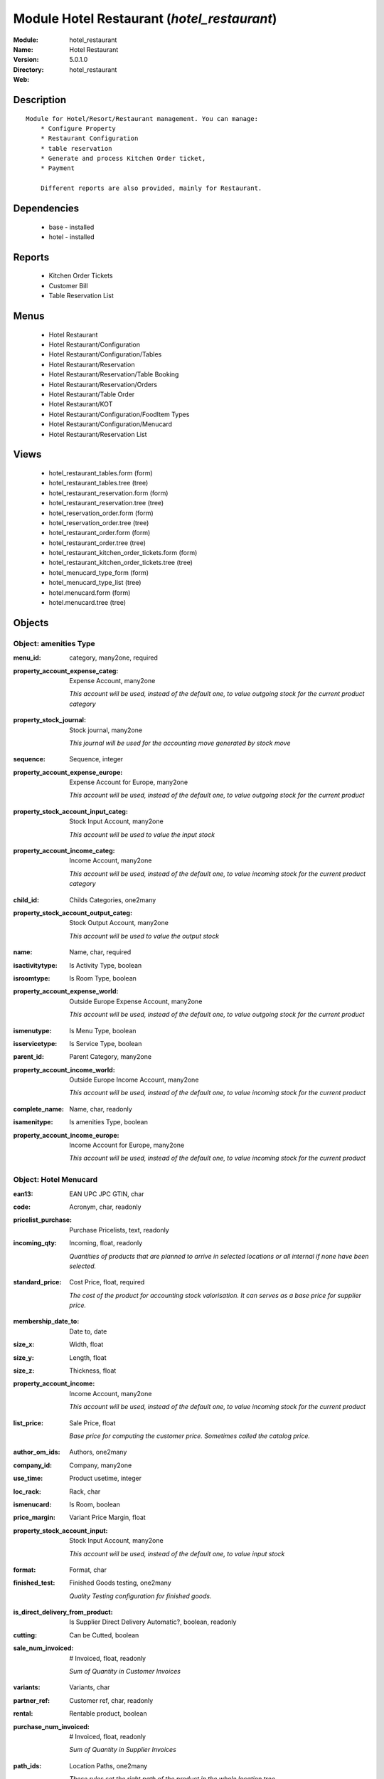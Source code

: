 
Module Hotel Restaurant (*hotel_restaurant*)
============================================
:Module: hotel_restaurant
:Name: Hotel Restaurant
:Version: 5.0.1.0
:Directory: hotel_restaurant
:Web: 

Description
-----------

::

  Module for Hotel/Resort/Restaurant management. You can manage:
      * Configure Property
      * Restaurant Configuration
      * table reservation
      * Generate and process Kitchen Order ticket,
      * Payment
  
      Different reports are also provided, mainly for Restaurant.

Dependencies
------------

 * base - installed
 * hotel - installed

Reports
-------

 * Kitchen Order Tickets

 * Customer Bill

 * Table Reservation List

Menus
-------

 * Hotel Restaurant
 * Hotel Restaurant/Configuration
 * Hotel Restaurant/Configuration/Tables
 * Hotel Restaurant/Reservation
 * Hotel Restaurant/Reservation/Table Booking
 * Hotel Restaurant/Reservation/Orders
 * Hotel Restaurant/Table Order
 * Hotel Restaurant/KOT
 * Hotel Restaurant/Configuration/FoodItem Types
 * Hotel Restaurant/Configuration/Menucard
 * Hotel Restaurant/Reservation List

Views
-----

 * hotel_restaurant_tables.form (form)
 * hotel_restaurant_tables.tree (tree)
 * hotel_restaurant_reservation.form (form)
 * hotel_restaurant_reservation.tree (tree)
 * hotel_reservation_order.form (form)
 * hotel_reservation_order.tree (tree)
 * hotel_restaurant_order.form (form)
 * hotel_restaurant_order.tree (tree)
 * hotel_restaurant_kitchen_order_tickets.form (form)
 * hotel_restaurant_kitchen_order_tickets.tree (tree)
 * hotel_menucard_type_form (form)
 * hotel_menucard_type_list (tree)
 * hotel.menucard.form (form)
 * hotel.menucard.tree (tree)


Objects
-------

Object: amenities Type
######################

.. index::
  single: amenities Type object
.. 


:menu_id: category, many2one, required



.. index::
  single: menu_id field
.. 




:property_account_expense_categ: Expense Account, many2one

    *This account will be used, instead of the default one, to value outgoing stock for the current product category*

.. index::
  single: property_account_expense_categ field
.. 




:property_stock_journal: Stock journal, many2one

    *This journal will be used for the accounting move generated by stock move*

.. index::
  single: property_stock_journal field
.. 




:sequence: Sequence, integer



.. index::
  single: sequence field
.. 




:property_account_expense_europe: Expense Account for Europe, many2one

    *This account will be used, instead of the default one, to value outgoing stock for the current product*

.. index::
  single: property_account_expense_europe field
.. 




:property_stock_account_input_categ: Stock Input Account, many2one

    *This account will be used to value the input stock*

.. index::
  single: property_stock_account_input_categ field
.. 




:property_account_income_categ: Income Account, many2one

    *This account will be used, instead of the default one, to value incoming stock for the current product category*

.. index::
  single: property_account_income_categ field
.. 




:child_id: Childs Categories, one2many



.. index::
  single: child_id field
.. 




:property_stock_account_output_categ: Stock Output Account, many2one

    *This account will be used to value the output stock*

.. index::
  single: property_stock_account_output_categ field
.. 




:name: Name, char, required



.. index::
  single: name field
.. 




:isactivitytype: Is Activity Type, boolean



.. index::
  single: isactivitytype field
.. 




:isroomtype: Is Room Type, boolean



.. index::
  single: isroomtype field
.. 




:property_account_expense_world: Outside Europe Expense Account, many2one

    *This account will be used, instead of the default one, to value outgoing stock for the current product*

.. index::
  single: property_account_expense_world field
.. 




:ismenutype: Is Menu Type, boolean



.. index::
  single: ismenutype field
.. 




:isservicetype: Is Service Type, boolean



.. index::
  single: isservicetype field
.. 




:parent_id: Parent Category, many2one



.. index::
  single: parent_id field
.. 




:property_account_income_world: Outside Europe Income Account, many2one

    *This account will be used, instead of the default one, to value incoming stock for the current product*

.. index::
  single: property_account_income_world field
.. 




:complete_name: Name, char, readonly



.. index::
  single: complete_name field
.. 




:isamenitype: Is amenities Type, boolean



.. index::
  single: isamenitype field
.. 




:property_account_income_europe: Income Account for Europe, many2one

    *This account will be used, instead of the default one, to value incoming stock for the current product*

.. index::
  single: property_account_income_europe field
.. 



Object: Hotel Menucard
######################

.. index::
  single: Hotel Menucard object
.. 


:ean13: EAN UPC JPC GTIN, char



.. index::
  single: ean13 field
.. 




:code: Acronym, char, readonly



.. index::
  single: code field
.. 




:pricelist_purchase: Purchase Pricelists, text, readonly



.. index::
  single: pricelist_purchase field
.. 




:incoming_qty: Incoming, float, readonly

    *Quantities of products that are planned to arrive in selected locations or all internal if none have been selected.*

.. index::
  single: incoming_qty field
.. 




:standard_price: Cost Price, float, required

    *The cost of the product for accounting stock valorisation. It can serves as a base price for supplier price.*

.. index::
  single: standard_price field
.. 




:membership_date_to: Date to, date



.. index::
  single: membership_date_to field
.. 




:size_x: Width, float



.. index::
  single: size_x field
.. 




:size_y: Length, float



.. index::
  single: size_y field
.. 




:size_z: Thickness, float



.. index::
  single: size_z field
.. 




:property_account_income: Income Account, many2one

    *This account will be used, instead of the default one, to value incoming stock for the current product*

.. index::
  single: property_account_income field
.. 




:list_price: Sale Price, float

    *Base price for computing the customer price. Sometimes called the catalog price.*

.. index::
  single: list_price field
.. 




:author_om_ids: Authors, one2many



.. index::
  single: author_om_ids field
.. 




:company_id: Company, many2one



.. index::
  single: company_id field
.. 




:use_time: Product usetime, integer



.. index::
  single: use_time field
.. 




:loc_rack: Rack, char



.. index::
  single: loc_rack field
.. 




:ismenucard: Is Room, boolean



.. index::
  single: ismenucard field
.. 




:price_margin: Variant Price Margin, float



.. index::
  single: price_margin field
.. 




:property_stock_account_input: Stock Input Account, many2one

    *This account will be used, instead of the default one, to value input stock*

.. index::
  single: property_stock_account_input field
.. 




:format: Format, char



.. index::
  single: format field
.. 




:finished_test: Finished Goods testing, one2many

    *Quality Testing configuration for finished goods.*

.. index::
  single: finished_test field
.. 




:is_direct_delivery_from_product: Is Supplier Direct Delivery Automatic?, boolean, readonly



.. index::
  single: is_direct_delivery_from_product field
.. 




:cutting: Can be Cutted, boolean



.. index::
  single: cutting field
.. 




:sale_num_invoiced: # Invoiced, float, readonly

    *Sum of Quantity in Customer Invoices*

.. index::
  single: sale_num_invoiced field
.. 




:variants: Variants, char



.. index::
  single: variants field
.. 




:partner_ref: Customer ref, char, readonly



.. index::
  single: partner_ref field
.. 




:rental: Rentable product, boolean



.. index::
  single: rental field
.. 




:purchase_num_invoiced: # Invoiced, float, readonly

    *Sum of Quantity in Supplier Invoices*

.. index::
  single: purchase_num_invoiced field
.. 




:path_ids: Location Paths, one2many

    *These rules set the right path of the product in the whole location tree.*

.. index::
  single: path_ids field
.. 




:mes_type: Measure Type, selection, required



.. index::
  single: mes_type field
.. 




:name: Name, char, required



.. index::
  single: name field
.. 




:qty_dispo: Stock available, float, readonly



.. index::
  single: qty_dispo field
.. 




:sale_expected: Expected Sale, float, readonly

    *Sum of Multification of Sale Catalog price and quantity of Customer Invoices*

.. index::
  single: sale_expected field
.. 




:seller_ids: Partners, one2many



.. index::
  single: seller_ids field
.. 




:x: X of Product, float



.. index::
  single: x field
.. 




:rack: Rack, many2one



.. index::
  single: rack field
.. 




:isroom: Is Room, boolean



.. index::
  single: isroom field
.. 




:supply_method: Supply method, selection, required

    *Produce will generate production order or tasks, according to the product type. Purchase will trigger purchase orders when requested.*

.. index::
  single: supply_method field
.. 




:orderpoint_ids: Orderpoints, one2many



.. index::
  single: orderpoint_ids field
.. 




:weight: Gross weight, float

    *The gross weight in Kg.*

.. index::
  single: weight field
.. 




:back: Reliure, selection



.. index::
  single: back field
.. 




:creation_date: Creation date, datetime, readonly



.. index::
  single: creation_date field
.. 




:total_margin_rate: Total Margin (%), float, readonly

    *Total margin * 100 / Turnover*

.. index::
  single: total_margin_rate field
.. 




:description_purchase: Purchase Description, text



.. index::
  single: description_purchase field
.. 




:sales_gap: Sales Gap, float, readonly

    *Excepted Sale - Turn Over*

.. index::
  single: sales_gap field
.. 




:removal_time: Product removal time, integer



.. index::
  single: removal_time field
.. 




:virtual_available: Virtual Stock, float, readonly

    *Futur stock for this product according to the selected location or all internal if none have been selected. Computed as: Real Stock - Outgoing + Incoming.*

.. index::
  single: virtual_available field
.. 




:date_retour: Return date, date



.. index::
  single: date_retour field
.. 




:total_cost: Total Cost, float, readonly

    *Sum of Multification of Invoice price and quantity of Supplier Invoices*

.. index::
  single: total_cost field
.. 




:thickness: Thickness, float



.. index::
  single: thickness field
.. 




:product_tmpl_id: Product Template, many2one, required



.. index::
  single: product_tmpl_id field
.. 




:state: State, selection



.. index::
  single: state field
.. 




:life_time: Product lifetime, integer



.. index::
  single: life_time field
.. 




:weight_net: Net weight, float

    *The net weight in Kg.*

.. index::
  single: weight_net field
.. 




:sale_avg_price: Avg. Unit Price, float, readonly

    *Avg. Price in Customer Invoices)*

.. index::
  single: sale_avg_price field
.. 




:manufacturer_pname: Manufacturer product name, char



.. index::
  single: manufacturer_pname field
.. 




:partner_ref2: Customer ref, char, readonly



.. index::
  single: partner_ref2 field
.. 




:purchase_avg_price: Avg. Unit Price, float, readonly

    *Avg. Price in Supplier Invoices*

.. index::
  single: purchase_avg_price field
.. 




:index_purchase: Purchase indexes, many2many



.. index::
  single: index_purchase field
.. 




:manufacturer: Manufacturer, many2one



.. index::
  single: manufacturer field
.. 




:loc_case: Case, char



.. index::
  single: loc_case field
.. 




:property_stock_account_output: Stock Output Account, many2one

    *This account will be used, instead of the default one, to value output stock*

.. index::
  single: property_stock_account_output field
.. 




:lst_price: List Price, float, readonly



.. index::
  single: lst_price field
.. 




:catalog_num: Catalog number, char



.. index::
  single: catalog_num field
.. 




:tome: Tome, char



.. index::
  single: tome field
.. 




:warranty: Warranty (months), float



.. index::
  single: warranty field
.. 




:property_stock_procurement: Procurement Location, many2one

    *For the current product (template), this stock location will be used, instead of the default one, as the source location for stock moves generated by procurements*

.. index::
  single: property_stock_procurement field
.. 




:uos_id: Unit of Sale, many2one

    *Used by companies that manages two unit of measure: invoicing and stock management. For example, in food industries, you will manage a stock of ham but invoice in Kg. Keep empty to use the default UOM.*

.. index::
  single: uos_id field
.. 




:isbn: Isbn code, char



.. index::
  single: isbn field
.. 




:purchase_line_warn_msg: Message for Purchase Order Line, text



.. index::
  single: purchase_line_warn_msg field
.. 




:member_price: Member Price, float



.. index::
  single: member_price field
.. 




:sale_line_warn_msg: Message for Sale Order Line, text



.. index::
  single: sale_line_warn_msg field
.. 




:packaging: Logistical Units, one2many

    *Gives the different ways to package the same product. This has no impact on the packing order and is mainly used if you use the EDI module.*

.. index::
  single: packaging field
.. 




:active: Active, boolean



.. index::
  single: active field
.. 




:production_test: During Production testing, one2many

    *Quality Testing configuration during production.*

.. index::
  single: production_test field
.. 




:qty_available: Real Stock, float, readonly

    *Current quantities of products in selected locations or all internal if none have been selected.*

.. index::
  single: qty_available field
.. 




:num_pocket: Collection Num., char



.. index::
  single: num_pocket field
.. 




:property_account_expense_world1: Outside Europe Expense Account, many2one

    *This account will be used, instead of the default one, to value outgoing stock for the current product*

.. index::
  single: property_account_expense_world1 field
.. 




:uos_coeff: UOM -> UOS Coeff, float

    *Coefficient to convert UOM to UOS
    uom = uos * coeff*

.. index::
  single: uos_coeff field
.. 




:auto_pick: Auto Picking, boolean

    *Auto picking for raw materials of production orders.*

.. index::
  single: auto_pick field
.. 




:expected_margin_rate: Expected Margin (%), float, readonly

    *Expected margin * 100 / Expected Sale*

.. index::
  single: expected_margin_rate field
.. 




:buyer_price_index: Indexed buyer price, float, readonly



.. index::
  single: buyer_price_index field
.. 




:purchase_ok: Can be Purchased, boolean

    *Determine if the product is visible in the list of products within a selection from a purchase order line.*

.. index::
  single: purchase_ok field
.. 




:product_manager: Product Manager, many2one



.. index::
  single: product_manager field
.. 




:width: Width, float



.. index::
  single: width field
.. 




:pricelist_sale: Sale Pricelists, text, readonly



.. index::
  single: pricelist_sale field
.. 




:normal_cost: Normal Cost, float, readonly

    *Sum of Multification of Cost price and quantity of Supplier Invoices*

.. index::
  single: normal_cost field
.. 




:raw_m_test: Raw material testing, one2many

    *Quality Testing configuration for raw material.*

.. index::
  single: raw_m_test field
.. 




:type: Product Type, selection, required

    *Will change the way procurements are processed, consumable are stockable products with infinite stock, or without a stock management in the system.*

.. index::
  single: type field
.. 




:property_account_income_europe: Income Account for Europe, many2one

    *This account will be used, instead of the default one, to value incoming stock for the current product*

.. index::
  single: property_account_income_europe field
.. 




:editor: Editor, many2one



.. index::
  single: editor field
.. 




:lang: Language, many2many



.. index::
  single: lang field
.. 




:price_cat: Price category, many2one



.. index::
  single: price_cat field
.. 




:num_edition: Num. edition, integer



.. index::
  single: num_edition field
.. 




:track_incoming: Track Incomming Lots, boolean

    *Force to use a Production Lot during receptions*

.. index::
  single: track_incoming field
.. 




:property_stock_production: Production Location, many2one

    *For the current product (template), this stock location will be used, instead of the default one, as the source location for stock moves generated by production orders*

.. index::
  single: property_stock_production field
.. 




:supplier_taxes_id: Supplier Taxes, many2many



.. index::
  single: supplier_taxes_id field
.. 




:volume: Volume, float

    *The volume in m3.*

.. index::
  single: volume field
.. 




:package_weight: Package Weight, float



.. index::
  single: package_weight field
.. 




:membership_date_from: Date from, date



.. index::
  single: membership_date_from field
.. 




:date_to: To Date, date, readonly



.. index::
  single: date_to field
.. 




:procure_method: Procure Method, selection, required

    *'Make to Stock': When needed, take from the stock or wait until refurnishing. 'Make to Order': When needed, purchase or produce for the procurement request.*

.. index::
  single: procure_method field
.. 




:property_stock_inventory: Inventory Location, many2one

    *For the current product (template), this stock location will be used, instead of the default one, as the source location for stock moves generated when you do an inventory*

.. index::
  single: property_stock_inventory field
.. 




:cost_method: Costing Method, selection, required

    *Standard Price: the cost price is fixed and recomputed periodically (usually at the end of the year), Average Price: the cost price is recomputed at each reception of products.*

.. index::
  single: cost_method field
.. 




:product_id: Product_id, many2one



.. index::
  single: product_id field
.. 




:sale_delay: Customer Lead Time, float

    *This is the average time between the confirmation of the customer order and the delivery of the finnished products. It's the time you promise to your customers.*

.. index::
  single: sale_delay field
.. 




:description_sale: Sale Description, text



.. index::
  single: description_sale field
.. 




:purchase_line_warn: Purchase Order Line, boolean



.. index::
  single: purchase_line_warn field
.. 




:dimension_ids: Dimensions, many2many



.. index::
  single: dimension_ids field
.. 




:lot_ids: Lots, one2many



.. index::
  single: lot_ids field
.. 




:z: Z of Product, float



.. index::
  single: z field
.. 




:purchase_gap: Purchase Gap, float, readonly

    *Normal Cost - Total Cost*

.. index::
  single: purchase_gap field
.. 




:sale_line_warn: Sale Order Line, boolean



.. index::
  single: sale_line_warn field
.. 




:isservice: Is Service id, boolean



.. index::
  single: isservice field
.. 




:track_production: Track Production Lots, boolean

    *Force to use a Production Lot during production order*

.. index::
  single: track_production field
.. 




:sale_ok: Can be sold, boolean

    *Determine if the product can be visible in the list of product within a selection from a sale order line.*

.. index::
  single: sale_ok field
.. 




:nbpage: Number of pages, integer



.. index::
  single: nbpage field
.. 




:price_extra: Variant Price Extra, float



.. index::
  single: price_extra field
.. 




:uom_id: Default UoM, many2one, required

    *Default Unit of Measure used for all stock operation.*

.. index::
  single: uom_id field
.. 




:default_code: Code, char



.. index::
  single: default_code field
.. 




:attribute_ids: Attributes, one2many



.. index::
  single: attribute_ids field
.. 




:iscategid: Is categ id, boolean



.. index::
  single: iscategid field
.. 




:expected_margin: Expected Margin, float, readonly

    *Excepted Sale - Normal Cost*

.. index::
  single: expected_margin field
.. 




:standard_price_index: Indexed standard price, float, readonly



.. index::
  single: standard_price_index field
.. 




:product_logo: Product Logo, binary



.. index::
  single: product_logo field
.. 




:auto_picking: Auto Picking for Production, boolean



.. index::
  single: auto_picking field
.. 




:date_from: From Date, date, readonly



.. index::
  single: date_from field
.. 




:track_outgoing: Track Outging Lots, boolean

    *Force to use a Production Lot during deliveries*

.. index::
  single: track_outgoing field
.. 




:length: Length, float



.. index::
  single: length field
.. 




:turnover: Turnover, float, readonly

    *Sum of Multification of Invoice price and quantity of Customer Invoices*

.. index::
  single: turnover field
.. 




:property_account_income_world: Outside Europe Income Account, many2one

    *This account will be used, instead of the default one, to value incoming stock for the current product*

.. index::
  single: property_account_income_world field
.. 




:is_maintenance: Is Maintenance?, boolean



.. index::
  single: is_maintenance field
.. 




:online: Visible on website, boolean



.. index::
  single: online field
.. 




:uom_po_id: Purchase UoM, many2one, required

    *Default Unit of Measure used for purchase orders. It must in the same category than the default unit of measure.*

.. index::
  single: uom_po_id field
.. 




:intrastat_id: Intrastat code, many2one



.. index::
  single: intrastat_id field
.. 




:description: Description, text



.. index::
  single: description field
.. 




:list_price_index: Indexed list price, float, readonly



.. index::
  single: list_price_index field
.. 




:property_account_expense_europe: Expense Account for Europe, many2one

    *This account will be used, instead of the default one, to value outgoing stock for the current product*

.. index::
  single: property_account_expense_europe field
.. 




:price: Customer Price, float, readonly



.. index::
  single: price field
.. 




:index_date: Index price date, date, required



.. index::
  single: index_date field
.. 




:collection: Collection, many2one



.. index::
  single: collection field
.. 




:membership: Membership, boolean

    *Specify if this product is a membership product*

.. index::
  single: membership field
.. 




:loc_row: Row, char



.. index::
  single: loc_row field
.. 




:seller_delay: Supplier Lead Time, integer, readonly

    *This is the average delay in days between the purchase order confirmation and the reception of goods for this product and for the default supplier. It is used by the scheduler to order requests based on reordering delays.*

.. index::
  single: seller_delay field
.. 




:manufacturer_pref: Manufacturer product code, char



.. index::
  single: manufacturer_pref field
.. 




:author_ids: Authors, many2many



.. index::
  single: author_ids field
.. 




:pocket: Pocket, char



.. index::
  single: pocket field
.. 




:link_ids: Related Books, many2many



.. index::
  single: link_ids field
.. 




:equivalency_in_A4: A4 Equivalency, float



.. index::
  single: equivalency_in_A4 field
.. 




:url: Image URL, char

    *Add Product Image URL.*

.. index::
  single: url field
.. 




:produce_delay: Manufacturing Lead Time, float

    *Average time to produce this product. This is only for the production order and, if it is a multi-level bill of material, it's only for the level of this product. Different delays will be summed for all levels and purchase orders.*

.. index::
  single: produce_delay field
.. 




:property_account_expense: Expense Account, many2one

    *This account will be used, instead of the default one, to value outgoing stock for the current product*

.. index::
  single: property_account_expense field
.. 




:categ_id: Category, many2one, required



.. index::
  single: categ_id field
.. 




:calculate_price: Compute price, boolean



.. index::
  single: calculate_price field
.. 




:invoice_state: Invoice State, selection, readonly



.. index::
  single: invoice_state field
.. 




:outgoing_qty: Outgoing, float, readonly

    *Quantities of products that are planned to leave in selected locations or all internal if none have been selected.*

.. index::
  single: outgoing_qty field
.. 




:alert_time: Product alert time, integer



.. index::
  single: alert_time field
.. 




:taxes_id: Product Taxes, many2many



.. index::
  single: taxes_id field
.. 




:y: Y of Product, float



.. index::
  single: y field
.. 




:date_parution: Release date, date



.. index::
  single: date_parution field
.. 




:total_margin: Total Margin, float, readonly

    *Turnorder - Total Cost*

.. index::
  single: total_margin field
.. 




:index_sale: Sales indexes, many2many



.. index::
  single: index_sale field
.. 




:buyer_price: Buyer price, float



.. index::
  single: buyer_price field
.. 




:unique_production_number: Unique Production Number, boolean



.. index::
  single: unique_production_number field
.. 



Object: Includes Hotel Restaurant Table
#######################################

.. index::
  single: Includes Hotel Restaurant Table object
.. 


:capacity: Capacity, integer



.. index::
  single: capacity field
.. 




:name: Table number, char, required



.. index::
  single: name field
.. 



Object: Includes Hotel Restaurant Reservation
#############################################

.. index::
  single: Includes Hotel Restaurant Reservation object
.. 


:end_date: End Date, datetime, required



.. index::
  single: end_date field
.. 




:room_no: Room No, many2one



.. index::
  single: room_no field
.. 




:tableno: Table number, many2many



.. index::
  single: tableno field
.. 




:partner_address_id: Address, many2one



.. index::
  single: partner_address_id field
.. 




:state: state, selection, required, readonly



.. index::
  single: state field
.. 




:cname: Customer Name, many2one, required



.. index::
  single: cname field
.. 




:reservation_id: Reservation No, char, required



.. index::
  single: reservation_id field
.. 




:start_date: Start Date, datetime, required



.. index::
  single: start_date field
.. 



Object: Includes Hotel Restaurant Order
#######################################

.. index::
  single: Includes Hotel Restaurant Order object
.. 


:tableno: Table number, many2many



.. index::
  single: tableno field
.. 




:room_no: Room No, char, readonly



.. index::
  single: room_no field
.. 




:w_name: Waiter Name, char, readonly



.. index::
  single: w_name field
.. 




:kot_date: Date, datetime



.. index::
  single: kot_date field
.. 




:orderno: Order Number, char, readonly



.. index::
  single: orderno field
.. 




:resno: Reservation Number, char



.. index::
  single: resno field
.. 




:kot_list: Order List, one2many



.. index::
  single: kot_list field
.. 



Object: Includes Hotel Restaurant Order
#######################################

.. index::
  single: Includes Hotel Restaurant Order object
.. 


:room_no: Room No, many2one



.. index::
  single: room_no field
.. 




:order_no: Order Number, char, required



.. index::
  single: order_no field
.. 




:tax: Tax (%) , float



.. index::
  single: tax field
.. 




:table_no: Table number, many2many



.. index::
  single: table_no field
.. 




:amount_subtotal: Subtotal, float, readonly



.. index::
  single: amount_subtotal field
.. 




:o_date: Date, datetime, required



.. index::
  single: o_date field
.. 




:order_list: Order List, one2many



.. index::
  single: order_list field
.. 




:amount_total: Total, float, readonly



.. index::
  single: amount_total field
.. 




:waiter_name: Waiter Name, many2one, required



.. index::
  single: waiter_name field
.. 



Object: Reservation Order
#########################

.. index::
  single: Reservation Order object
.. 


:date1: Date, datetime, required



.. index::
  single: date1 field
.. 




:order_list: Order List, one2many



.. index::
  single: order_list field
.. 




:amount_subtotal: Subtotal, float, readonly



.. index::
  single: amount_subtotal field
.. 




:reservationno: Reservation No, char



.. index::
  single: reservationno field
.. 




:tax: Tax (%) , float



.. index::
  single: tax field
.. 




:waitername: Waiter Name, many2one



.. index::
  single: waitername field
.. 




:order_number: Order No, char



.. index::
  single: order_number field
.. 




:table_no: Table number, many2many



.. index::
  single: table_no field
.. 




:amount_total: Total, float, readonly



.. index::
  single: amount_total field
.. 



Object: Includes Hotel Restaurant Order
#######################################

.. index::
  single: Includes Hotel Restaurant Order object
.. 


:o_list: unknown, many2one



.. index::
  single: o_list field
.. 




:item_qty: Qty, char, required



.. index::
  single: item_qty field
.. 




:name: Item Name, many2one, required



.. index::
  single: name field
.. 




:kot_order_list: unknown, many2one



.. index::
  single: kot_order_list field
.. 




:price_subtotal: Subtotal, float, readonly



.. index::
  single: price_subtotal field
.. 




:o_l: unknown, many2one



.. index::
  single: o_l field
.. 




:item_rate: Rate, float



.. index::
  single: item_rate field
.. 

